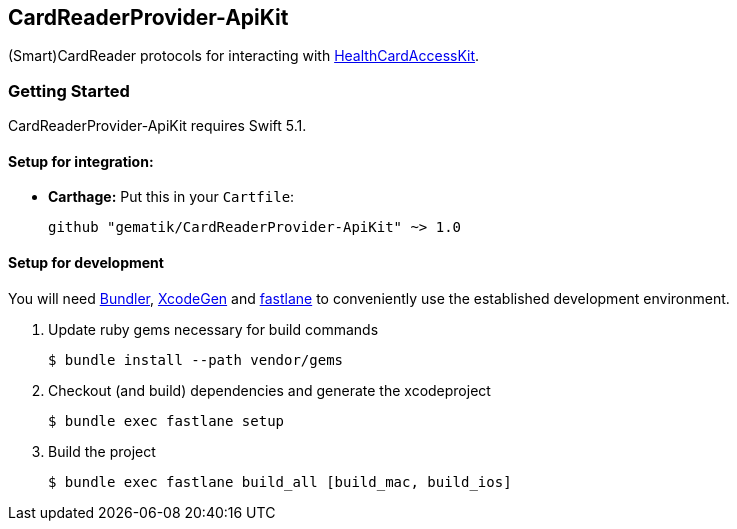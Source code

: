 == CardReaderProvider-ApiKit
(Smart)CardReader protocols for interacting with http://www.github.com/gematik/HealthCardAccessKit[HealthCardAccessKit].

=== Getting Started

CardReaderProvider-ApiKit requires Swift 5.1.

==== Setup for integration:

- **Carthage:** Put this in your `Cartfile`:

    github "gematik/CardReaderProvider-ApiKit" ~> 1.0

==== Setup for development

You will need https://bundler.io/[Bundler], https://github.com/yonaskolb/XcodeGen[XcodeGen]
and https://fastlane.tools[fastlane] to conveniently use the established development environment.

. Update ruby gems necessary for build commands
[source,Shell]
$ bundle install --path vendor/gems

. Checkout (and build) dependencies and generate the xcodeproject
[source,Shell]
$ bundle exec fastlane setup

. Build the project
[source,Shell]
$ bundle exec fastlane build_all [build_mac, build_ios]
